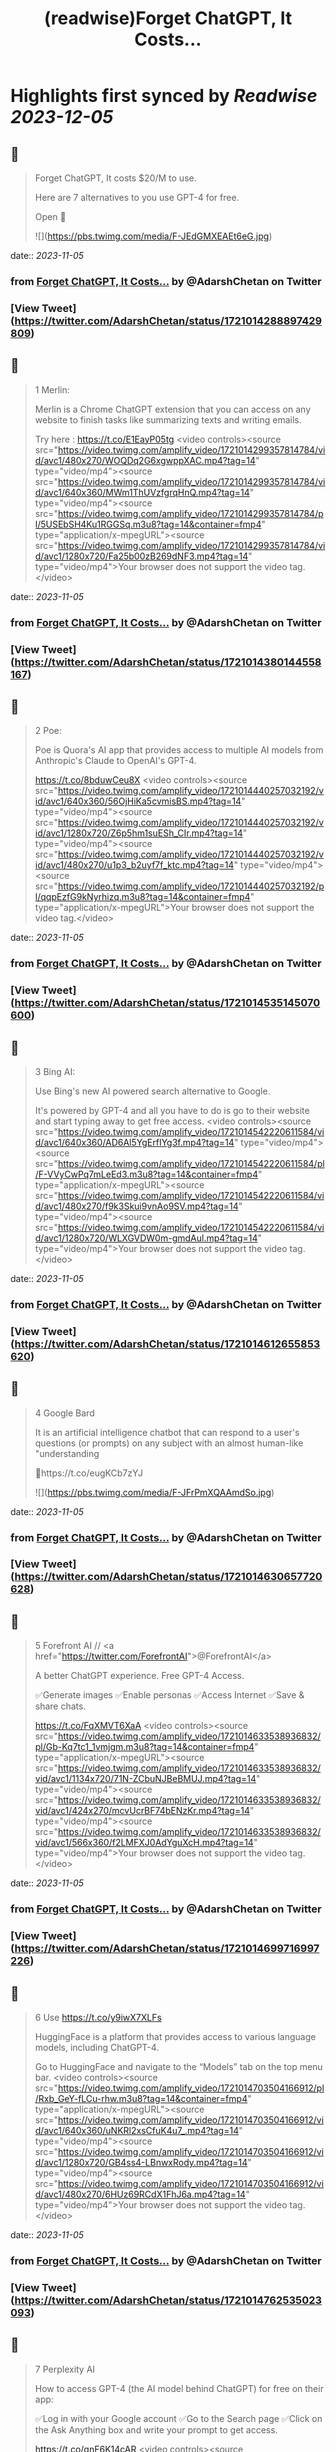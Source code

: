 :PROPERTIES:
:title: (readwise)Forget ChatGPT, It Costs...
:END:

:PROPERTIES:
:author: [[AdarshChetan on Twitter]]
:full-title: "Forget ChatGPT, It Costs..."
:category: [[tweets]]
:url: https://twitter.com/AdarshChetan/status/1721014288897429809
:image-url: https://pbs.twimg.com/profile_images/1660613145881362432/d5QcShPh.jpg
:END:

* Highlights first synced by [[Readwise]] [[2023-12-05]]
** 📌
#+BEGIN_QUOTE
Forget ChatGPT, It costs $20/M to use.

Here are 7 alternatives to you use GPT-4 for free.

Open 🧵 

![](https://pbs.twimg.com/media/F-JEdGMXEAEt6eG.jpg) 
#+END_QUOTE
    date:: [[2023-11-05]]
*** from _Forget ChatGPT, It Costs..._ by @AdarshChetan on Twitter
*** [View Tweet](https://twitter.com/AdarshChetan/status/1721014288897429809)
** 📌
#+BEGIN_QUOTE
1 Merlin:

Merlin is a Chrome ChatGPT extension that you can access on any website to finish tasks like summarizing texts and writing emails.

Try here : https://t.co/E1EayP05tg <video controls><source src="https://video.twimg.com/amplify_video/1721014299357814784/vid/avc1/480x270/WOQDq2G6xgwppXAC.mp4?tag=14" type="video/mp4"><source src="https://video.twimg.com/amplify_video/1721014299357814784/vid/avc1/640x360/MWm1ThUVzfgrqHnQ.mp4?tag=14" type="video/mp4"><source src="https://video.twimg.com/amplify_video/1721014299357814784/pl/5USEbSH4Ku1RGGSq.m3u8?tag=14&container=fmp4" type="application/x-mpegURL"><source src="https://video.twimg.com/amplify_video/1721014299357814784/vid/avc1/1280x720/Fa25b00zB269dNF3.mp4?tag=14" type="video/mp4">Your browser does not support the video tag.</video> 
#+END_QUOTE
    date:: [[2023-11-05]]
*** from _Forget ChatGPT, It Costs..._ by @AdarshChetan on Twitter
*** [View Tweet](https://twitter.com/AdarshChetan/status/1721014380144558167)
** 📌
#+BEGIN_QUOTE
2 Poe:

Poe is Quora's AI app that provides access to multiple AI models from Anthropic's Claude to OpenAI's GPT-4.

https://t.co/8bduwCeu8X <video controls><source src="https://video.twimg.com/amplify_video/1721014440257032192/vid/avc1/640x360/56OjHiKa5cvmisBS.mp4?tag=14" type="video/mp4"><source src="https://video.twimg.com/amplify_video/1721014440257032192/vid/avc1/1280x720/Z6p5hm1suESh_CIr.mp4?tag=14" type="video/mp4"><source src="https://video.twimg.com/amplify_video/1721014440257032192/vid/avc1/480x270/u1p3_b2uyf7f_ktc.mp4?tag=14" type="video/mp4"><source src="https://video.twimg.com/amplify_video/1721014440257032192/pl/qqpEzfG9kNyrhizq.m3u8?tag=14&container=fmp4" type="application/x-mpegURL">Your browser does not support the video tag.</video> 
#+END_QUOTE
    date:: [[2023-11-05]]
*** from _Forget ChatGPT, It Costs..._ by @AdarshChetan on Twitter
*** [View Tweet](https://twitter.com/AdarshChetan/status/1721014535145070600)
** 📌
#+BEGIN_QUOTE
3 Bing AI:

Use Bing's new AI powered search alternative to Google. 

It's powered by GPT-4 and all you have to do is go to their website and start typing away to get free access. <video controls><source src="https://video.twimg.com/amplify_video/1721014542220611584/vid/avc1/640x360/AD6Al5YgErfIYg3f.mp4?tag=14" type="video/mp4"><source src="https://video.twimg.com/amplify_video/1721014542220611584/pl/F-VVyCwPq7mLeEd3.m3u8?tag=14&container=fmp4" type="application/x-mpegURL"><source src="https://video.twimg.com/amplify_video/1721014542220611584/vid/avc1/480x270/f9k3Skui9vnAo9SV.mp4?tag=14" type="video/mp4"><source src="https://video.twimg.com/amplify_video/1721014542220611584/vid/avc1/1280x720/WLXGVDW0m-gmdAul.mp4?tag=14" type="video/mp4">Your browser does not support the video tag.</video> 
#+END_QUOTE
    date:: [[2023-11-05]]
*** from _Forget ChatGPT, It Costs..._ by @AdarshChetan on Twitter
*** [View Tweet](https://twitter.com/AdarshChetan/status/1721014612655853620)
** 📌
#+BEGIN_QUOTE
4 Google Bard

It  is an artificial intelligence chatbot that can respond to a user's questions (or prompts) on any subject with an almost human-like "understanding

🔗https://t.co/eugKCb7zYJ 

![](https://pbs.twimg.com/media/F-JFrPmXQAAmdSo.jpg) 
#+END_QUOTE
    date:: [[2023-11-05]]
*** from _Forget ChatGPT, It Costs..._ by @AdarshChetan on Twitter
*** [View Tweet](https://twitter.com/AdarshChetan/status/1721014630657720628)
** 📌
#+BEGIN_QUOTE
5 Forefront AI // <a href="https://twitter.com/ForefrontAI">@ForefrontAI</a>

A better ChatGPT experience. Free GPT-4 Access.

✅Generate images
✅Enable personas
✅Access Internet
✅Save & share chats.

https://t.co/FqXMVT6XaA <video controls><source src="https://video.twimg.com/amplify_video/1721014633538936832/pl/Gb-Kq7tc1_1vmjgm.m3u8?tag=14&container=fmp4" type="application/x-mpegURL"><source src="https://video.twimg.com/amplify_video/1721014633538936832/vid/avc1/1134x720/71N-ZCbuNJBeBMUJ.mp4?tag=14" type="video/mp4"><source src="https://video.twimg.com/amplify_video/1721014633538936832/vid/avc1/424x270/mcvUcrBF74bENzKr.mp4?tag=14" type="video/mp4"><source src="https://video.twimg.com/amplify_video/1721014633538936832/vid/avc1/566x360/f2LMFXJ0AdYguXcH.mp4?tag=14" type="video/mp4">Your browser does not support the video tag.</video> 
#+END_QUOTE
    date:: [[2023-11-05]]
*** from _Forget ChatGPT, It Costs..._ by @AdarshChetan on Twitter
*** [View Tweet](https://twitter.com/AdarshChetan/status/1721014699716997226)
** 📌
#+BEGIN_QUOTE
6 Use https://t.co/y9iwX7XLFs

HuggingFace is a platform that provides access to various language models, including ChatGPT-4.

Go to HuggingFace and navigate to the “Models” tab on the top menu bar. <video controls><source src="https://video.twimg.com/amplify_video/1721014703504166912/pl/Rxb_GeY-fLCu-rhw.m3u8?tag=14&container=fmp4" type="application/x-mpegURL"><source src="https://video.twimg.com/amplify_video/1721014703504166912/vid/avc1/640x360/uNKRl2xsCfuK4u7_.mp4?tag=14" type="video/mp4"><source src="https://video.twimg.com/amplify_video/1721014703504166912/vid/avc1/1280x720/GB4ss4-LBnwxRody.mp4?tag=14" type="video/mp4"><source src="https://video.twimg.com/amplify_video/1721014703504166912/vid/avc1/480x270/6HUz69RCdX1FhJ6a.mp4?tag=14" type="video/mp4">Your browser does not support the video tag.</video> 
#+END_QUOTE
    date:: [[2023-11-05]]
*** from _Forget ChatGPT, It Costs..._ by @AdarshChetan on Twitter
*** [View Tweet](https://twitter.com/AdarshChetan/status/1721014762535023093)
** 📌
#+BEGIN_QUOTE
7 Perplexity AI

How to access GPT-4 (the AI model behind ChatGPT) for free on their app:

✅Log in with your Google account
✅Go to the Search page
✅Click on the Ask Anything box and write your prompt to get access. 

https://t.co/qnF6K14cAR <video controls><source src="https://video.twimg.com/amplify_video/1721014765898661889/vid/avc1/640x360/pG_7qQ8LxtqgHBdP.mp4?tag=14" type="video/mp4"><source src="https://video.twimg.com/amplify_video/1721014765898661889/pl/UlxPPqWOeWbEowgy.m3u8?tag=14&container=fmp4" type="application/x-mpegURL"><source src="https://video.twimg.com/amplify_video/1721014765898661889/vid/avc1/480x270/etdItKPfHe3t3Lko.mp4?tag=14" type="video/mp4"><source src="https://video.twimg.com/amplify_video/1721014765898661889/vid/avc1/1280x720/Q2XfD2HAiv3ERN6r.mp4?tag=14" type="video/mp4">Your browser does not support the video tag.</video> 
#+END_QUOTE
    date:: [[2023-11-05]]
*** from _Forget ChatGPT, It Costs..._ by @AdarshChetan on Twitter
*** [View Tweet](https://twitter.com/AdarshChetan/status/1721014837290172469)
** 📌
#+BEGIN_QUOTE
𝐉𝐨𝐢𝐧 𝐭𝐡𝐢𝐬 𝐭𝐞𝐥𝐞𝐠𝐫𝐚𝐦 𝐠𝐫𝐨𝐮𝐩 𝐟𝐨𝐫 𝐩𝐫𝐞𝐦𝐢𝐮𝐦 𝐉𝐨𝐛𝐬/Notes: https://t.co/IubP9UUrPc 
#+END_QUOTE
    date:: [[2023-11-05]]
*** from _Forget ChatGPT, It Costs..._ by @AdarshChetan on Twitter
*** [View Tweet](https://twitter.com/AdarshChetan/status/1721014844835651884)
** 📌
#+BEGIN_QUOTE
That's a wrap-up for this one 🎁

If you liked this thread :

🔁 Retweet the first tweet

Do Follow <a href="https://twitter.com/AdarshChetan">@AdarshChetan</a> for more such amazing stuff ❤️

#DSA #SDE #SoftwareEngineer 
#+END_QUOTE
    date:: [[2023-11-05]]
*** from _Forget ChatGPT, It Costs..._ by @AdarshChetan on Twitter
*** [View Tweet](https://twitter.com/AdarshChetan/status/1721014848396657079)